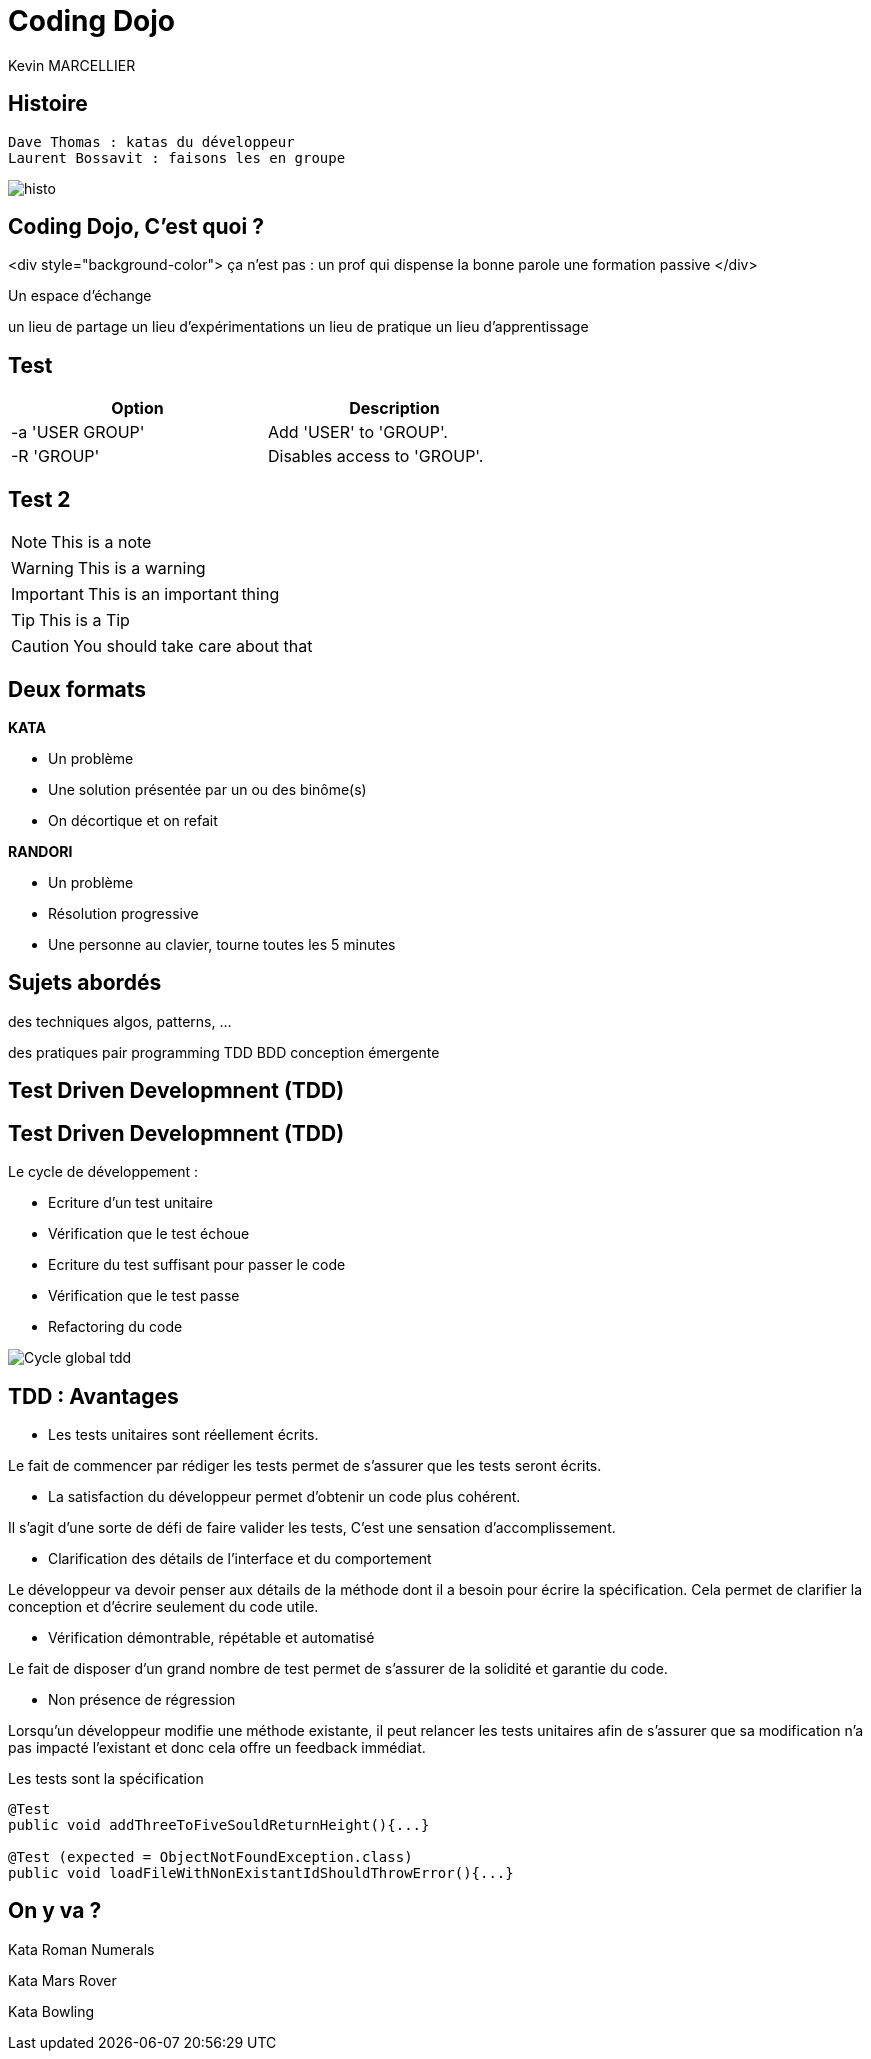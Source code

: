 = Coding Dojo
Kevin MARCELLIER

:backend: deckjs
:deckjs_transition: horizontal-slide
:split:

== Histoire

[source]
Dave Thomas : katas du développeur
Laurent Bossavit : faisons les en groupe

[%step]
image::resources/histo.png[]


== Coding Dojo, C'est quoi ?

<div style="background-color">
ça n'est pas :
un prof qui dispense la bonne parole
une formation passive
</div>


Un espace d'échange

un lieu de partage
un lieu d'expérimentations
un lieu de pratique
un lieu d'apprentissage



== Test

[width="60%",options="header"]
|==============================================
| Option          | Description
| -a 'USER GROUP' | Add 'USER' to 'GROUP'.
| -R 'GROUP'      | Disables access to 'GROUP'.
|==============================================

== Test 2

NOTE: This is a note

WARNING: This is a warning

IMPORTANT: This is an important thing

TIP: This is a Tip

CAUTION: You should take care about that


== Deux formats

[%step]
--
**KATA**

- Un problème
- Une solution présentée par un ou des binôme(s)
- On décortique et on refait
--

[%step]
--
**RANDORI**

- Un problème
- Résolution progressive
- Une personne au clavier, tourne toutes les 5 minutes
--

== Sujets abordés

des techniques
algos, patterns, ...

des pratiques
pair programming
TDD
BDD
conception émergente


== Test Driven Developmnent (TDD)


== Test Driven Developmnent (TDD)

Le cycle de développement :
[%step]
- Ecriture d'un test unitaire
- Vérification que le test échoue
- Ecriture du test suffisant pour passer le code
- Vérification que le test passe
- Refactoring du code


[%step]
image::resources/Cycle-global-tdd.png[]


== TDD : Avantages



[%step]
--
- Les tests unitaires sont réellement écrits.

Le fait de commencer par rédiger les tests permet de s'assurer que les tests seront écrits.
--
[%step]
--
- La satisfaction du développeur permet d'obtenir un code plus cohérent.

Il s'agit d'une sorte de défi de faire valider les tests, C'est une sensation d'accomplissement.
--
[%step]
--
- Clarification des détails de l'interface et du comportement

Le développeur va devoir penser aux détails de la méthode dont il a besoin pour écrire la spécification. Cela permet de clarifier la conception et d'écrire seulement du code utile.
--
[%step]
--
- Vérification démontrable, répétable et automatisé

Le fait de disposer d'un grand nombre de test permet de s'assurer de la solidité et garantie du code.
--
[%step]
--
- Non présence de régression

Lorsqu'un développeur modifie une méthode existante, il peut relancer les tests unitaires afin de s'assurer que sa modification n'a pas impacté l'existant et donc cela offre un feedback immédiat.
--
[%step]
[source,role="console"]
[%step]
.Les tests sont la spécification
----
@Test
public void addThreeToFiveSouldReturnHeight(){...}

@Test (expected = ObjectNotFoundException.class)
public void loadFileWithNonExistantIdShouldThrowError(){...}
----


== On y va ?

Kata Roman Numerals

Kata Mars Rover

Kata Bowling
